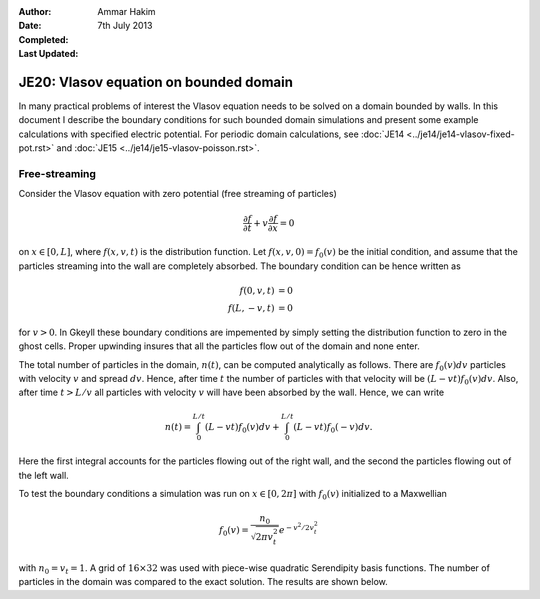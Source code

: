 :Author: Ammar Hakim
:Date: 7th July 2013
:Completed: 
:Last Updated:

JE20: Vlasov equation on bounded domain
=======================================

In many practical problems of interest the Vlasov equation needs to be
solved on a domain bounded by walls. In this document I describe the
boundary conditions for such bounded domain simulations and present
some example calculations with specified electric potential. For
periodic domain calculations, see :doc:`JE14
<../je14/je14-vlasov-fixed-pot.rst>` and :doc:`JE15
<../je14/je15-vlasov-poisson.rst>`.

Free-streaming
--------------

Consider the Vlasov equation with zero potential (free streaming of
particles)

.. math::

  \frac{\partial f}{\partial t} + v\frac{\partial f}{\partial x} = 0

on :math:`x\in[0,L]`, where :math:`f(x,v,t)` is the distribution
function. Let :math:`f(x,v,0)=f_0(v)` be the initial condition, and
assume that the particles streaming into the wall are completely
absorbed. The boundary condition can be hence written as

.. math::

  f(0,v,t) &= 0 \\
  f(L,-v,t) &= 0

for :math:`v>0`. In Gkeyll these boundary conditions are impemented by
simply setting the distribution function to zero in the ghost
cells. Proper upwinding insures that all the particles flow out of the
domain and none enter.

The total number of particles in the domain, :math:`n(t)`, can be
computed analytically as follows. There are :math:`f_0(v)dv` particles
with velocity :math:`v` and spread :math:`dv`. Hence, after time
:math:`t` the number of particles with that velocity will be
:math:`(L-vt)f_0(v)dv`. Also, after time :math:`t>L/v` all particles
with velocity :math:`v` will have been absorbed by the wall. Hence, we
can write

.. math::

  n(t) = \int_0^{L/t} (L-vt) f_0(v) dv 
       + \int_0^{L/t} (L-vt) f_0(-v) dv.

Here the first integral accounts for the particles flowing out of the
right wall, and the second the particles flowing out of the left wall.

To test the boundary conditions a simulation was run on
:math:`x\in[0,2\pi]` with :math:`f_0(v)` initialized to a Maxwellian

.. math::

  f_0(v) = \frac{n_0}{\sqrt{2\pi v_t^2}} e^{-v^2/2v_t^2}

with :math:`n_0=v_t=1`. A grid of :math:`16\times 32` was used with
piece-wise quadratic Serendipity basis functions. The number of
particles in the domain was compared to the exact solution. The
results are shown below.


.. Footnotes
.. ---------

.. .. [BC] For a more general situation, some particles
..   may be reflected back into the domain, often with a
..   time-delay. Assuming a linear response of the wall a more general
..   set of boundary conditions on the left wall can be written as

..   .. math::

..     f(0,v,t) &= \int_0^\infty dv' \int_0^t dt'\thinspace K(v,v') T(t-t')f(0,-v',t')

..   for :math:`v>0`, where :math:`K(v,v')` is a particle reflection
..   kernel and :math:`T(t-t')` is a time-delay kernel. Similar
..   expression can be written for the right wall.
